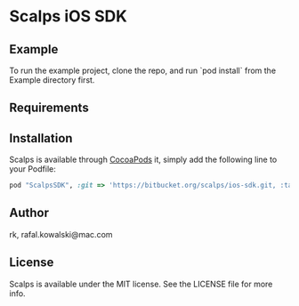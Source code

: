 :PROPERTIES:
#+OPTIONS: toc:nil
:END:

* COMMENT This is the master file for README.md!

* Scalps iOS SDK

** COMMENT

 [![CI
 Status](http://img.shields.io/travis/rk/Scalps.svg?style=flat)](https://travis-ci.org/rk/Scalps)
 [![Version](https://img.shields.io/cocoapods/v/Scalps.svg?style=flat)](http://cocoapods.org/pods/Scalps)
 [![License](https://img.shields.io/cocoapods/l/Scalps.svg?style=flat)](http://cocoapods.org/pods/Scalps)
 [![Platform](https://img.shields.io/cocoapods/p/Scalps.svg?style=flat)](http://cocoapods.org/pods/Scalps)


** Example

To run the example project, clone the repo, and run `pod install` from
the Example directory first.

** Requirements

** Installation

   Scalps is available through [[http://cocoapods.org][CocoaPods]] it, simply add the following
   line to your Podfile:

#+BEGIN_SRC ruby
  pod "ScalpsSDK", :git => 'https://bitbucket.org/scalps/ios-sdk.git, :tag => 'v0.0.1'
#+END_SRC

** Author

rk, rafal.kowalski@mac.com

** License

Scalps is available under the MIT license. See the LICENSE file for more info.
